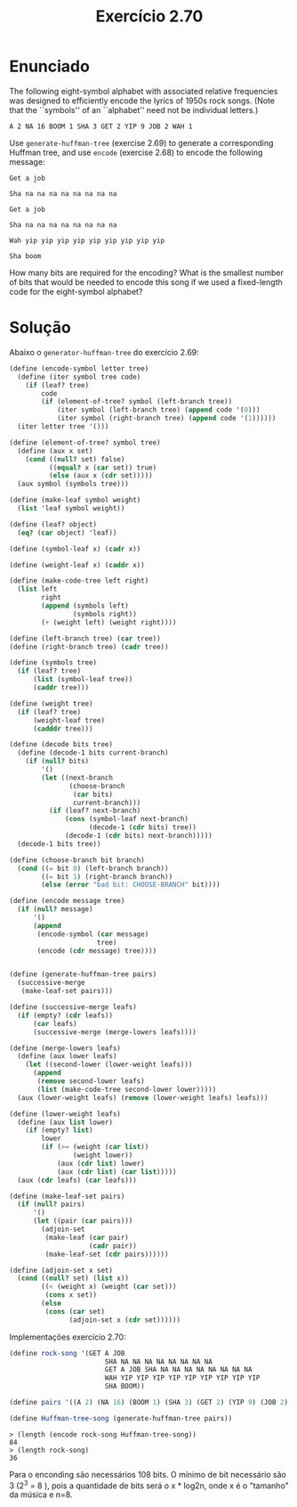 #+Title: Exercício 2.70

* Enunciado

The following eight-symbol alphabet with associated relative
frequencies was designed to efficiently encode the lyrics of 1950s
rock songs. (Note that the ``symbols'' of an ``alphabet'' need not be
individual letters.)

#+BEGIN_EXAMPLE
A 2 NA 16 BOOM 1 SHA 3 GET 2 YIP 9 JOB 2 WAH 1
#+END_EXAMPLE

Use =generate-huffman-tree= (exercise 2.69) to generate a
corresponding Huffman tree, and use =encode= (exercise 2.68) to encode
the following message:

#+BEGIN_EXAMPLE
Get a job

Sha na na na na na na na na

Get a job

Sha na na na na na na na na

Wah yip yip yip yip yip yip yip yip yip

Sha boom
#+END_EXAMPLE

How many bits are required for the encoding? What is the smallest
number of bits that would be needed to encode this song if we used a
fixed-length code for the eight-symbol alphabet?

* Solução

Abaixo o =generator-huffman-tree= do exercício 2.69:

#+BEGIN_SRC scheme
(define (encode-symbol letter tree)
  (define (iter symbol tree code)
    (if (leaf? tree)
        code
        (if (element-of-tree? symbol (left-branch tree))
            (iter symbol (left-branch tree) (append code '(0)))
            (iter symbol (right-branch tree) (append code '(1))))))
  (iter letter tree '()))

(define (element-of-tree? symbol tree)
  (define (aux x set)
    (cond ((null? set) false)
          ((equal? x (car set)) true)
          (else (aux x (cdr set)))))
  (aux symbol (symbols tree)))

(define (make-leaf symbol weight)
  (list 'leaf symbol weight))

(define (leaf? object)
  (eq? (car object) 'leaf))

(define (symbol-leaf x) (cadr x))

(define (weight-leaf x) (caddr x))

(define (make-code-tree left right)
  (list left
        right
        (append (symbols left) 
                (symbols right))
        (+ (weight left) (weight right))))

(define (left-branch tree) (car tree))
(define (right-branch tree) (cadr tree))

(define (symbols tree)
  (if (leaf? tree)
      (list (symbol-leaf tree))
      (caddr tree)))

(define (weight tree)
  (if (leaf? tree)
      (weight-leaf tree)
      (cadddr tree)))

(define (decode bits tree)
  (define (decode-1 bits current-branch)
    (if (null? bits)
        '()
        (let ((next-branch
               (choose-branch 
                (car bits) 
                current-branch)))
          (if (leaf? next-branch)
              (cons (symbol-leaf next-branch)
                    (decode-1 (cdr bits) tree))
              (decode-1 (cdr bits) next-branch)))))
  (decode-1 bits tree))

(define (choose-branch bit branch)
  (cond ((= bit 0) (left-branch branch))
        ((= bit 1) (right-branch branch))
        (else (error "bad bit: CHOOSE-BRANCH" bit))))

(define (encode message tree)
  (if (null? message)
      '()
      (append 
       (encode-symbol (car message) 
                      tree)
       (encode (cdr message) tree))))


(define (generate-huffman-tree pairs)
  (successive-merge 
   (make-leaf-set pairs)))

(define (successive-merge leafs)
  (if (empty? (cdr leafs))
      (car leafs)
      (successive-merge (merge-lowers leafs))))

(define (merge-lowers leafs)
  (define (aux lower leafs)
    (let ((second-lower (lower-weight leafs)))
      (append
       (remove second-lower leafs)
       (list (make-code-tree second-lower lower)))))
  (aux (lower-weight leafs) (remove (lower-weight leafs) leafs)))

(define (lower-weight leafs)
  (define (aux list lower)
    (if (empty? list)
        lower
        (if (>= (weight (car list))
                (weight lower))
            (aux (cdr list) lower)
            (aux (cdr list) (car list)))))
  (aux (cdr leafs) (car leafs)))

(define (make-leaf-set pairs)
  (if (null? pairs)
      '()
      (let ((pair (car pairs)))
        (adjoin-set 
         (make-leaf (car pair)    
                    (cadr pair))  
         (make-leaf-set (cdr pairs))))))

(define (adjoin-set x set)
  (cond ((null? set) (list x))
        ((< (weight x) (weight (car set))) 
         (cons x set))
        (else 
         (cons (car set)
               (adjoin-set x (cdr set))))))

#+END_SRC

Implementações exercício 2.70:

#+BEGIN_SRC scheme
(define rock-song '(GET A JOB
                        SHA NA NA NA NA NA NA NA NA
                        GET A JOB SHA NA NA NA NA NA NA NA NA
                        WAH YIP YIP YIP YIP YIP YIP YIP YIP YIP
                        SHA BOOM))

(define pairs '((A 2) (NA 16) (BOOM 1) (SHA 3) (GET 2) (YIP 9) (JOB 2) (WAH 1)))

(define Huffman-tree-song (generate-huffman-tree pairs))

#+END_SRC

#+BEGIN_EXAMPLE
> (length (encode rock-song Huffman-tree-song))
84
> (length rock-song)
36
#+END_EXAMPLE

Para o enconding são necessários 108 bits. O mínimo de bit necessário
são 3 (2^3 = 8 ), pois a quantidade de bits será o x * log2n, onde x é
o "tamanho" da música e n=8.
